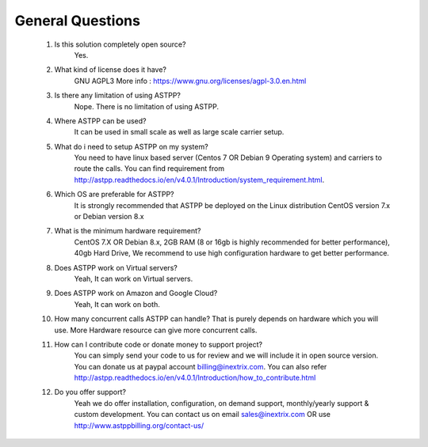 ===================
General Questions
===================

 1. Is this solution completely open source?
     Yes.
    
    
 2. What kind of license does it have?
     GNU AGPL3 More info : https://www.gnu.org/licenses/agpl-3.0.en.html


 3. Is there any limitation of using ASTPP?
     Nope. There is no limitation of using ASTPP.


 4. Where ASTPP can be used?
     It can be used in small scale as well as large scale carrier setup.


 5. What do i need to setup ASTPP on my system?
     You need to have linux based server (Centos 7 OR Debian 9 Operating system) and carriers to route the calls. You can find requirement from http://astpp.readthedocs.io/en/v4.0.1/Introduction/system_requirement.html.  


 6. Which OS are preferable for ASTPP?
     It is strongly recommended that ASTPP be deployed on the Linux distribution CentOS version 7.x or Debian version 8.x


 7. What is the minimum hardware requirement?
     CentOS 7.X OR Debian 8.x,
     2GB RAM (8 or 16gb is highly recommended for better performance), 
     40gb Hard Drive,	 	
     We recommend to use high configuration hardware to get better performance.


 8. Does ASTPP work on Virtual servers?
     Yeah, It can work on Virtual servers.
     
 9. Does ASTPP work on Amazon and Google Cloud?
     Yeah, It can work on both.     


 10. How many concurrent calls ASTPP can handle?
     That is purely depends on hardware which you will use. 
     More Hardware resource can give more concurrent calls.
     
 
 11. How can I contribute code or donate money to support project?
      You can simply send your code to us for review and we will include it in open source version.
      You can donate us at paypal account billing@inextrix.com.
      You can also refer http://astpp.readthedocs.io/en/v4.0.1/Introduction/how_to_contribute.html


 12. Do you offer support?
      Yeah we do offer installation, configuration, on demand support, monthly/yearly support & custom development. 
      You can contact us on email sales@inextrix.com OR use http://www.astppbilling.org/contact-us/
